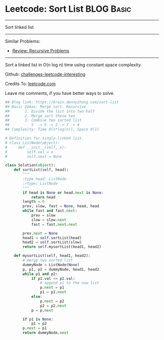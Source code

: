 * Leetcode: Sort List                                           :BLOG:Basic:
#+STARTUP: showeverything
#+OPTIONS: toc:nil \n:t ^:nil creator:nil d:nil
:PROPERTIES:
:type:     linkedlist, redo, codetemplate, classic, recursive
:END:
---------------------------------------------------------------------
Sort linked list
---------------------------------------------------------------------
Similar Problems:
- [[https://brain.dennyzhang.com/review-recursive][Review: Recursive Problems]]
---------------------------------------------------------------------
Sort a linked list in O(n log n) time using constant space complexity.

Github: [[url-external:https://github.com/DennyZhang/challenges-leetcode-interesting/tree/master/sort-list][challenges-leetcode-interesting]]

Credits To: [[url-external:https://leetcode.com/problems/sort-list/description/][leetcode.com]]

Leave me comments, if you have better ways to solve.

#+BEGIN_SRC python
## Blog link: https://brain.dennyzhang.com/sort-list
## Basic Ideas: Merge sort. Recursive
##       1. Divide the list into two half
##       2. Merge sort these two
##       3. Combine two sorted list
##          5  -> 6 -> 2 -> 7 -> 4
## Complexity: Time O(n*log(n)), Space O(1)

# Definition for singly-linked list.
# class ListNode(object):
#     def __init__(self, x):
#         self.val = x
#         self.next = None

class Solution(object):
    def sortList(self, head):
        """
        :type head: ListNode
        :rtype: ListNode
        """
        if head is None or head.next is None:
            return head
        length = 0
        prev, slow, fast = None, head, head
        while fast and fast.next:
            prev = slow
            slow = slow.next
            fast = fast.next.next

        prev.next = None
        head1 = self.sortList(head)
        head2 = self.sortList(slow)
        return self.mysortList(head1, head2)

    def mysortList(self, head1, head2):
        # merge two sorted list
        dummyNode = ListNode(None)
        p, p1, p2 = dummyNode, head1, head2
        while p1 and p2:
            if p1.val <= p2.val:
                # append p1 to the new list
                p.next = p1
                p1 = p1.next
            else:
                p.next = p2
                p2 = p2.next
            p = p.next

        if p1 is None:
            p1 = p2
        p.next = p1
        return dummyNode.next
#+END_SRC
